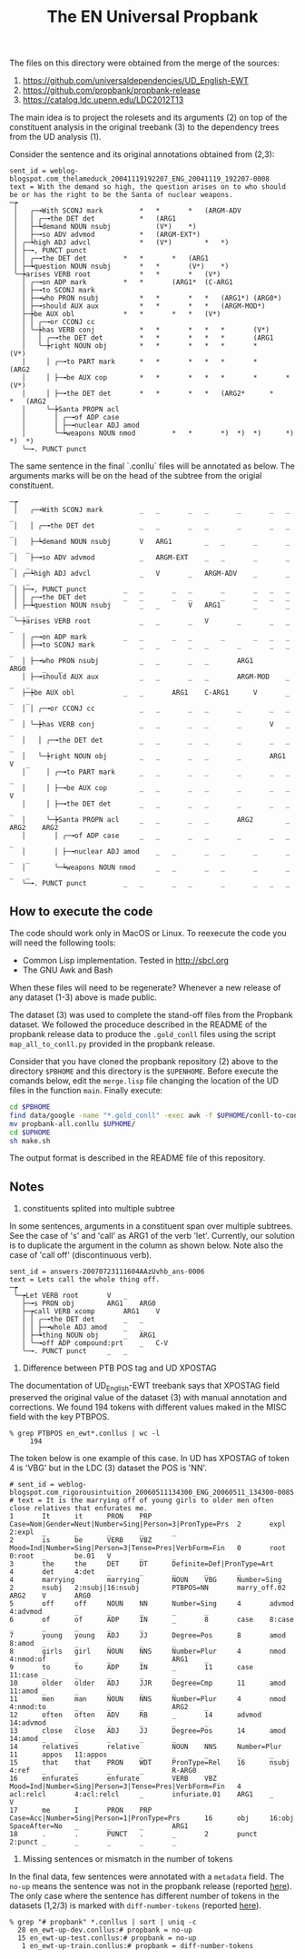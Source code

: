 #+Title: The EN Universal Propbank

The files on this directory were obtained from the merge of the
sources:

1. https://github.com/universaldependencies/UD_English-EWT
2. https://github.com/propbank/propbank-release
3. https://catalog.ldc.upenn.edu/LDC2012T13

The main idea is to project the rolesets and its arguments (2) on top
of the constituent analysis in the original treebank (3) to the
dependency trees from the UD analysis (1). 

Consider the sentence and its original annotations obtained from
(2,3):

#+BEGIN_EXAMPLE
sent_id = weblog-blogspot.com_thelameduck_20041119192207_ENG_20041119_192207-0008
text = With the demand so high, the question arises on to who should be or has the right to be the Santa of nuclear weapons.
─┮  
 │   ╭─╼With SCONJ mark			*	*		*	(ARGM-ADV 
 │   │ ╭─╼the DET det			*	(ARG1 
 │   ├─┶demand NOUN nsubj	        (V*)	*)		 
 │   ├─╼so ADV advmod			*	(ARGM-EXT*)	 
 │ ╭─┶high ADJ advcl			*	(V*)		*	*)	 
 │ ├─╼, PUNCT punct   
 │ │ ╭─╼the DET det			*	*		*	(ARG1 
 │ ├─┶question NOUN nsubj		*	*		(V*)	*)	 
 ╰─┾arises VERB root			*	*		*	(V*)	 
   │ ╭─╼on ADP mark			*	*		(ARG1*	(C-ARG1 
   │ ├─╼to SCONJ mark   
   │ ├─╼who PRON nsubj			*	*		*	*	(ARG1*)	(ARG0*)	 
   │ ├─╼should AUX aux			*	*		*	*	(ARGM-MOD*)	 
   ├─┾be AUX obl			*	*		*	*	(V*)		 
   │ │ ╭─╼or CCONJ cc   
   │ ╰─┾has VERB conj			*	*		*	*	*		(V*)		 
   │   │ ╭─╼the DET det			*	*		*	*	*		(ARG1 
   │   ╰─┾right NOUN obj		*	*		*	*	*		*		(V*)	 
   │     │ ╭─╼to PART mark		*	*		*	*	*		*		(ARG2 
   │     │ ├─╼be AUX cop		*	*		*	*	*		*		*	(V*) 
   │     │ ├─╼the DET det		*	*		*	*	(ARG2*		*		*	(ARG2 
   │     ╰─┾Santa PROPN acl   
   │       │ ╭─╼of ADP case   
   │       │ ├─╼nuclear ADJ amod   
   │       ╰─┶weapons NOUN nmod	        *	*		*)	*)	*)		*)		*)	*) 
   ╰─╼. PUNCT punct   
#+END_EXAMPLE

The same sentence in the final `.conllu` files will be annotated as
below. The arguments marks will be on the head of the subtree from the
origial constituent.

#+BEGIN_EXAMPLE
─┮  
 │   ╭─╼With SCONJ mark			_	_		_	_		_		_	_	_ 
 │   │ ╭─╼the DET det			_	_		_	_		_		_	_	_ 
 │   ├─┶demand NOUN nsubj		V	ARG1		_	_		_		_	_	_ 
 │   ├─╼so ADV advmod			_	ARGM-EXT	_	_		_		_	_	_ 
 │ ╭─┶high ADJ advcl			_	V		_	ARGM-ADV	_		_	_	_ 
 │ ├─╼, PUNCT punct			_	_		_	_		_		_	_	_ 
 │ │ ╭─╼the DET det			_	_		_	_		_		_	_	_ 
 │ ├─┶question NOUN nsubj		_	_		V	ARG1		_		_	_	_ 
 ╰─┾arises VERB root			_	_		_	V		_		_	_	_ 
   │ ╭─╼on ADP mark			_	_		_	_		_		_	_	_ 
   │ ├─╼to SCONJ mark			_	_		_	_		_		_	_	_ 
   │ ├─╼who PRON nsubj			_	_		_	_		ARG1		ARG0	_	_ 
   │ ├─╼should AUX aux			_	_		_	_		ARGM-MOD	_	_	_ 
   ├─┾be AUX obl			_	_		ARG1	C-ARG1		V		_	_	_ 
   │ │ ╭─╼or CCONJ cc			_	_		_	_		_		_	_	_ 
   │ ╰─┾has VERB conj			_	_		_	_		_		V	_	_ 
   │   │ ╭─╼the DET det			_	_		_	_		_		_	_	_ 
   │   ╰─┾right NOUN obj		_	_		_	_		_		ARG1	V	_ 
   │     │ ╭─╼to PART mark		_	_		_	_		_		_	_	_ 
   │     │ ├─╼be AUX cop		_	_		_	_		_		_	_	V 
   │     │ ├─╼the DET det		_	_		_	_		_		_	_	_ 
   │     ╰─┾Santa PROPN acl		_	_		_	_		ARG2		_	ARG2	ARG2 
   │       │ ╭─╼of ADP case		_	_		_	_		_		_	_	_ 
   │       │ ├─╼nuclear ADJ amod	_	_		_	_		_		_	_	_ 
   │       ╰─┶weapons NOUN nmod		_	_		_	_		_		_	_	_ 
   ╰─╼. PUNCT punct			_	_		_	_		_		_	_	_ 
#+END_EXAMPLE

** How to execute the code

The code should work only in MacOS or Linux. To reexecute the code you
will need the following tools:

- Common Lisp implementation. Tested in http://sbcl.org
- The GNU Awk and Bash

When these files will need to be regenerate? Whenever a new release of
any dataset (1-3) above is made public.

The dataset (3) was used to complete the stand-off files from the
Propbank dataset. We followed the proceduce described in the README of
the propbank release data to produce the =.gold_conll= files using the
script =map_all_to_conll.py= provided in the propbank release.

Consider that you have cloned the propbank repository (2) above to the
directory =$PBHOME= and this directory is the =$UPENHOME=. Before
execute the comands below, edit the =merge.lisp= file changing the
location of the UD files in the function =main=. Finally execute:

#+BEGIN_SRC bash
cd $PBHOME
find data/google -name "*.gold_conll" -exec awk -f $UPHOME/conll-to-conllu.awk {} \; > propbank-all.conllu
mv propbank-all.conllu $UPHOME/
cd $UPHOME
sh make.sh
#+END_SRC

The output format is described in the README file of this
repository. 

** Notes

1. constituents splited into multiple subtree

In some sentences, arguments in a constituent span over multiple
subtrees. See the case of 's' and 'call' as ARG1 of the verb
'let'. Currently, our solution is to duplicate the argument in the
column as shown below. Note also the case of 'call off' (discontinuous
verb).

#+BEGIN_EXAMPLE
sent_id = answers-20070723111604AAzUvhb_ans-0006
text = Lets call the whole thing off.
─┮  
 ╰─┮Let VERB root		V	_ 
   ├─╼s PRON obj		ARG1	ARG0 
   ├─┮call VERB xcomp		ARG1	V 
   │ │ ╭─╼the DET det		_	_ 
   │ │ ├─╼whole ADJ amod	_	_ 
   │ ├─┶thing NOUN obj		_	ARG1 
   │ ╰─╼off ADP compound:prt	_	C-V 
   ╰─╼. PUNCT punct		_	_ 
#+END_EXAMPLE


2. Difference between PTB POS tag and UD XPOSTAG

The documentation of UD_English-EWT treebank says that XPOSTAG field
preserved the original value of the dataset (3) with manual annotation
and corrections. We found 194 tokens with different values maked in
the MISC field with the key PTBPOS.

#+BEGIN_EXAMPLE
% grep PTBPOS en_ewt*.conllus | wc -l
     194
#+END_EXAMPLE

The token below is one example of this case. In UD has XPOSTAG
of token 4 is 'VBG' but in the LDC (3) dataset the POS is 'NN'.

#+BEGIN_EXAMPLE
# sent_id = weblog-blogspot.com_rigorousintuition_20060511134300_ENG_20060511_134300-0085
# text = It is the marrying off of young girls to older men often close relatives that enfurates me.
1       It      it      PRON    PRP     Case=Nom|Gender=Neut|Number=Sing|Person=3|PronType=Prs  2       expl    2:expl  _       _       _       _       _
2       is      be      VERB    VBZ     Mood=Ind|Number=Sing|Person=3|Tense=Pres|VerbForm=Fin   0       root    0:root  _       be.01   V       _       _
3       the     the     DET     DT      Definite=Def|PronType=Art       4       det     4:det   _       _       _       _       _
4       marrying        marrying        NOUN    VBG     Number=Sing     2       nsubj   2:nsubj|16:nsubj        PTBPOS=NN       marry_off.02    ARG2    V       ARG0
5       off     off     NOUN    NN      Number=Sing     4       advmod  4:advmod        _       _       _       _       _
6       of      of      ADP     IN      _       8       case    8:case  _       _       _       _       _
7       young   young   ADJ     JJ      Degree=Pos      8       amod    8:amod  _       _       _       _       _
8       girls   girl    NOUN    NNS     Number=Plur     4       nmod    4:nmod:of       _       _       _       ARG1    _
9       to      to      ADP     IN      _       11      case    11:case _       _       _       _       _
10      older   older   ADJ     JJR     Degree=Cmp      11      amod    11:amod _       _       _       _       _
11      men     man     NOUN    NNS     Number=Plur     4       nmod    4:nmod:to       _       _       _       ARG2    _
12      often   often   ADV     RB      _       14      advmod  14:advmod       _       _       _       _       _
13      close   close   ADJ     JJ      Degree=Pos      14      amod    14:amod _       _       _       _       _
14      relatives       relative        NOUN    NNS     Number=Plur     11      appos   11:appos        _       _       _       _       _
15      that    that    PRON    WDT     PronType=Rel    16      nsubj   4:ref   _       _       _       _       R-ARG0
16      enfurates       enfurate        VERB    VBZ     Mood=Ind|Number=Sing|Person=3|Tense=Pres|VerbForm=Fin   4       acl:relcl       4:acl:relcl     _       infuriate.01    ARG1    _       V
17      me      I       PRON    PRP     Case=Acc|Number=Sing|Person=1|PronType=Prs      16      obj     16:obj  SpaceAfter=No   _       _       _       ARG1
18      .       .       PUNCT   .       _       2       punct   2:punct _       _       _       _       _
#+END_EXAMPLE

3. Missing sentences or mismatch in the number of tokens

In the final data, few sentences were annotated with a =metadata=
field. The =no-up= means the sentence was not in the propbank release
(reported [[https://github.com/propbank/propbank-release/issues/7][here]]). The only case where the sentence has different number
of tokens in the datasets (1,2/3) is marked with =diff-number-tokens=
(reported [[https://github.com/propbank/propbank-release/issues/8][here]]).

#+BEGIN_EXAMPLE
% grep "# propbank" *.conllus | sort | uniq -c
  28 en_ewt-up-dev.conllus:# propbank = no-up
  15 en_ewt-up-test.conllus:# propbank = no-up
   1 en_ewt-up-train.conllus:# propbank = diff-number-tokens
#+END_EXAMPLE

